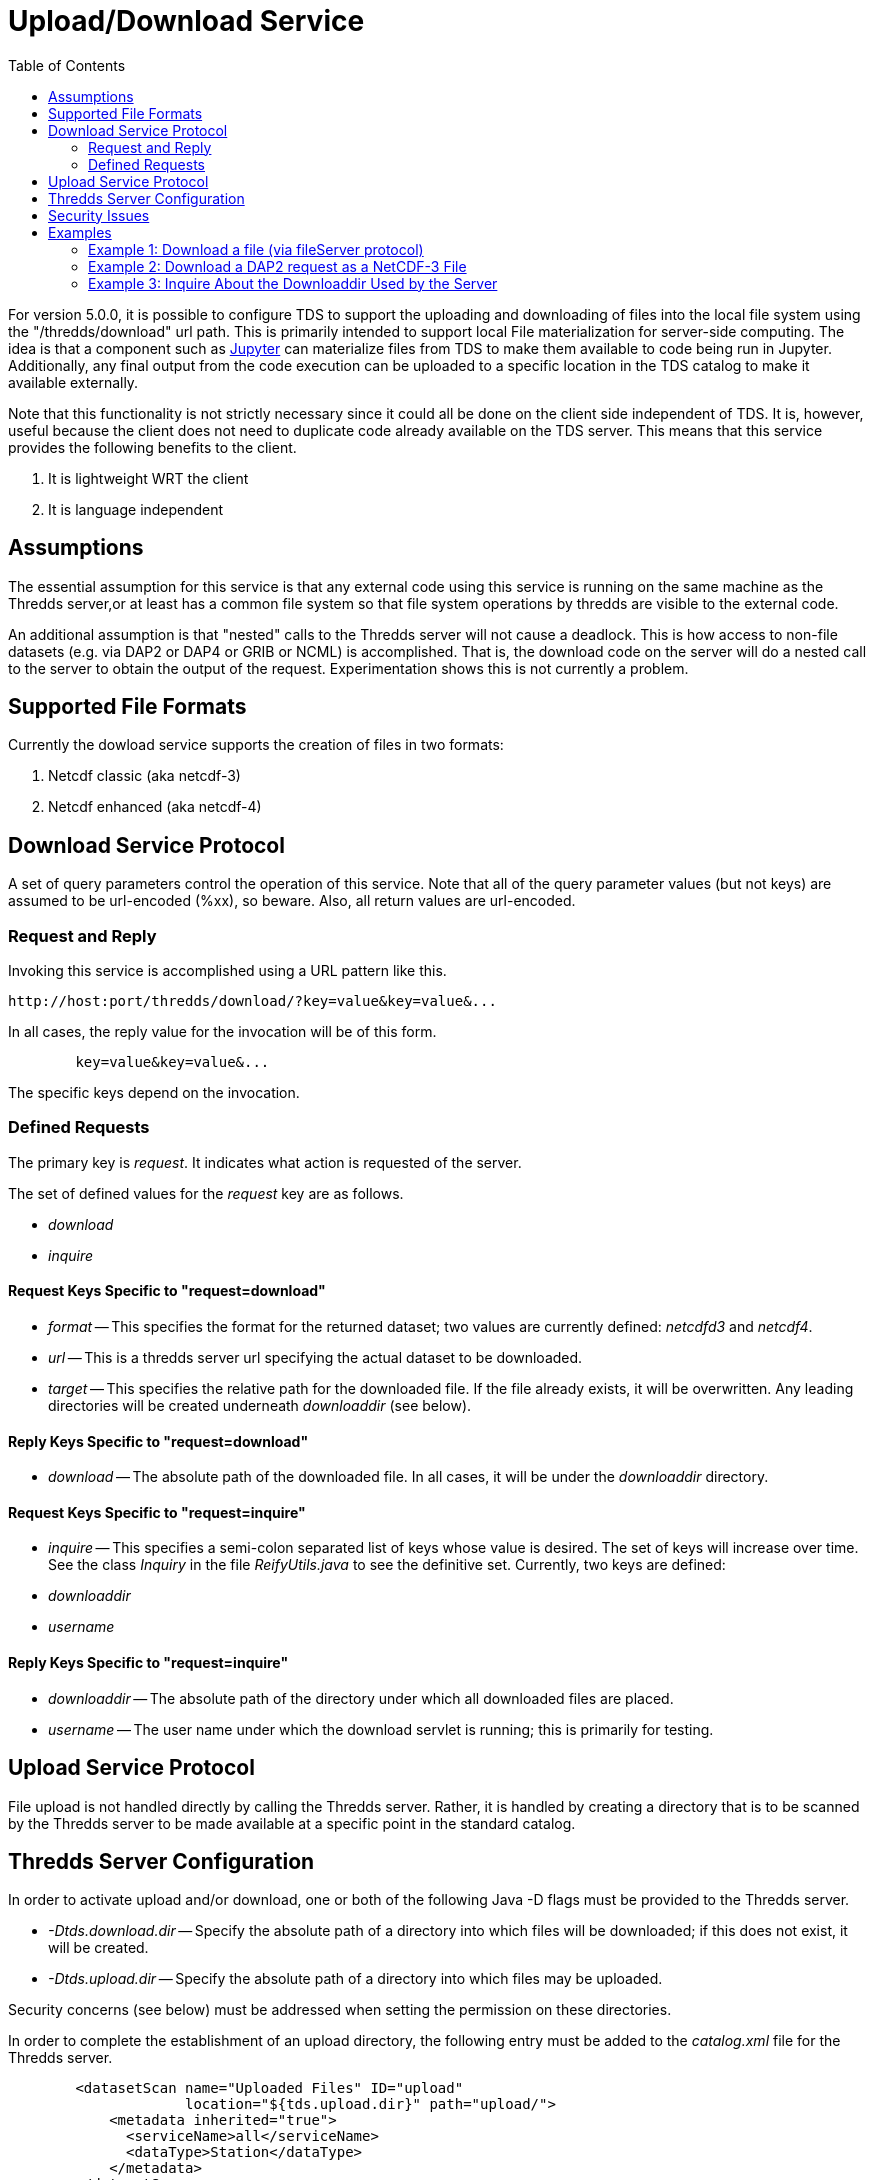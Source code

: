 :source-highlighter: coderay
[[threddsDocs]]
:toc:

= Upload/Download Service

For version 5.0.0, it is possible to configure TDS to support the uploading and downloading of files into the local file system using the "/thredds/download" url path. This is primarily intended to support local File materialization for server-side computing. The idea is that a component such as http://jupyter.org[Jupyter] can materialize files from TDS to make them available to code being run in Jupyter. Additionally, any final output from the code execution can be uploaded to a specific location in the TDS catalog to make it available externally.

Note that this functionality is not strictly necessary since it could all be done on the client side independent of TDS.  It is, however, useful because the client does not need to duplicate code already available on the TDS server. This means that this service provides the following benefits to the client.

1. It is lightweight WRT the client
2. It is language independent

== Assumptions

The essential assumption for this service is that any external code using this service is running on the same machine as the Thredds server,or at least has a common file system so that file system operations by thredds are visible to the external code.

An additional assumption is that "nested" calls to the Thredds server will not cause a deadlock. This is how access to non-file datasets (e.g. via DAP2 or DAP4 or GRIB or NCML) is accomplished.  That is, the download code on the server will do a nested call to the server to obtain the output of the request.  Experimentation shows this is not currently a problem.

== Supported File Formats

Currently the dowload service supports the creation of files in two formats:

1. Netcdf classic (aka netcdf-3)
2. Netcdf enhanced (aka netcdf-4)

== Download Service Protocol

A set of query parameters control the operation of this service. Note that all of the query parameter values (but not keys) are assumed to be url-encoded (%xx), so beware. Also, all return values are url-encoded.

=== Request and Reply

Invoking this service is accomplished using a URL pattern like this.
```
http://host:port/thredds/download/?key=value&key=value&...
```
In all cases, the reply value for the invocation will be of this form.
```
	key=value&key=value&...
```
The specific keys depend on the invocation.

=== Defined Requests

The primary key is __request__. It indicates what action
is requested of the server.

The set of defined values for the __request__ key are as follows.

* __download__
* __inquire__

==== Request Keys Specific to "request=download"

* __format__ -- This specifies the format for the returned dataset; two values are currently defined:  __netcdfd3__ and __netcdf4__.

* __url__ -- This is a thredds server url specifying the actual dataset to be downloaded.

* __target__ -- This specifies the relative path for the downloaded file. If the file already exists, it will be overwritten. Any leading directories will be created underneath __downloaddir__ (see below).

==== Reply Keys Specific to "request=download"

* __download__ -- The absolute path of the downloaded file. In all cases, it will be under the __downloaddir__ directory.

==== Request Keys Specific to "request=inquire"

* __inquire__ -- This specifies a semi-colon separated list of keys whose value is desired. The set of keys will increase over time. See the class __Inquiry__
in the file __ReifyUtils.java__ to see the definitive set. 
Currently, two keys are defined:

* __downloaddir__
* __username__ 

==== Reply Keys Specific to "request=inquire"

* __downloaddir__ -- The absolute path of the directory under which all downloaded files are placed.
* __username__ -- The user name under which the download servlet is running; this is primarily for testing.

== Upload Service Protocol

File upload is not handled directly by calling the Thredds server. Rather, it is handled by creating a directory that is to be scanned by the Thredds server to be made available at a specific point in the standard catalog.

== Thredds Server Configuration

In order to activate upload and/or download, one or both of the following Java -D flags must be provided to the Thredds server.

* __-Dtds.download.dir__ -- Specify the absolute path of a directory into which files will be downloaded; if this does not exist, it will be created.
* __-Dtds.upload.dir__ -- Specify the absolute path of a directory into which files may be uploaded.

Security concerns (see below) must be addressed when setting the permission on these directories.

In order to complete the establishment of an upload directory, the following entry must be added to the __catalog.xml__ file for the Thredds server.
```
	<datasetScan name="Uploaded Files" ID="upload"
                     location="${tds.upload.dir}" path="upload/">
	    <metadata inherited="true">
	      <serviceName>all</serviceName>
	      <dataType>Station</dataType>
	    </metadata>
	</datasetScan>
```
Optionally, if one wants to make the download directory visible, the following
can be added to the same file.
```
	<datasetScan name="Downloaded Files" ID="download"
                     location="${tds.download.dir}" path="download/">
	    <metadata inherited="true">
	      <serviceName>all</serviceName>
	      <dataType>Station</dataType>
	    </metadata>
	</datasetScan>
```

== Security Issues

It should be clear that providing upload and download capabilties can introduce security concerns.

The primary issue is that this service will cause the Thredds server to write  into user-specified locations in the file system. In order to prevent malicious writing of files, the download directory (specified by tds.download.dir) should be created in a safe place. Typically, this means it should be placed under a directory such as "/tmp" on Linux or an equivalent location for other operating systems.

This directory will be read and written by the user running the Thredds server, typically "tomcat". The best practice for this is to create a specific user and group and set the download directories user and group to those values.  Then the appropriate Posix permissions for that directory should be "rwxrwx---". Finally, the user "tomcat" should be added the created group.

Corresponding concerns apply to the upload directory and so its owner, group, and permissions should be set similarly to the download directory.

The url used to specify the dataset to be downloaded also raise security concerns. The url is tested for two specific url patterns to ensure proper behavior.

1. The pattern".." is disallowed in order to avoid attempts to escape the thredds sandbox.
2. The pattern"/download/" is disallowed in order to prevent an access loop in which a download call attempts to call download again.

In order to provide additional sandboxing, the url provided by the client is modified to ignore the host, port and servlet prefix. They are replaced with the "&lt;host&gt;:&lt;port&gt;/thredds" of the thredds server. This is to prevent attempts to use the thredds server to access external data sources, which would otherwise provide a security leak.

Finally, it is desirable that some additional access controls be applied. Specifically, Tomcat should be configured to require client-side certificates so that all clients using this service must have access to that certificate.

== Examples

=== Example 1: Download a file (via fileServer protocol)

request:
```
	http://localhost:8081/thredds/download/?request=download&format=netcdf3&target=nc3/testData.nc3&url=http://host:80/thredds/fileServer/localContent/testData.nc&testinfo=testdirs=d:/git/download/tds/src/test/resources/thredds/server/download/testfiles
```
reply:
```
	download=c:/Temp/download/nc3/testData.nc3
```
Note: the encoded version of the request:
```
	http://localhost:8081/thredds/download/?request=download&format=netcdf3&target=nc3%2FtestData.nc3&url=http%3A%2F%2Fhost%3A80%2Fthredds%2FfileServer%2FlocalContent%2FtestData.nc&testinfo=testdirs%3Dd%3A%2Fgit%2Fdownload%2Ftds%2Fsrc%2Ftest%2Fresources%2Fthredds%2Fserver%2Fdownload%2Ftestfiles
```

=== Example 2: Download a DAP2 request as a NetCDF-3 File

request:
```
	http://localhost:8081/thredds/download/?request=download&format=netcdf3&target=testData.nc3&url=http://host:80/thredds/dodsC/localContent/testData.nc&testinfo=testdirs=d:/git/download/tds/src/test/resources/thredds/server/download/testfiles
```
reply:
```
	download=c:/Temp/download/testData.nc3
```

=== Example 3: Inquire About the Downloaddir Used by the Server

request:
```
	http://localhost:8081/thredds/download/?request=inquire&inquire=downloaddir
```
reply:
```
	downloaddir=c:/Temp/download
```

'''''

image:../thread.png[THREDDS] This document is maintained by Unidata.
Send comments to mailto:support-thredds@unidata.ucar.edu[THREDDS
support].
